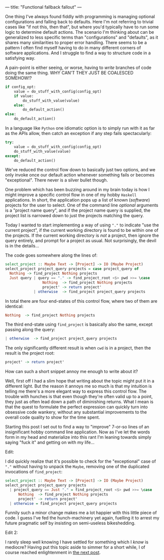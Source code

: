 ---
title: "Functional fallback fallout"
---

One thing I've always found fiddly with programming is managing optional
configurations and falling back to defaults. Here I'm not referring to trivial
cases like "if not this, then that", but where you'd typically have to run some
logic to determine default actions. The scenario I'm thinking about can be
generalized to less specific terms than "configurations" and "defaults", as it
shares many similarities to proper error handling. There seems to be a pattern I
often find myself having to do in many different corners of software
applications. And I struggle to find a way to structure code in a satisfying
way.

A pain-point is either seeing, or worse, having to /write/ branches of code
doing the same thing. WHY CAN'T THEY JUST BE COALESCED SOMEHOW!?

#+BEGIN_SRC python
if config_opt:
    value = do_stuff_with_config(config_opt)
    if value:
        do_stuff_with_value(value)
    else:
        do_default_action()
else:
    do_default_action()
#+END_SRC

In a language like =Python= one idiomatic option is to simply run with it as far
as the APIs allow, then catch an exception if any step fails spectacularly:

#+BEGIN_SRC python
try:
    value = do_stuff_with_config(config_opt)
    do_stuff_with_value(value)
except:
    do_default_action()
#+END_SRC

We've reduced the control flow down to basically just two options, and we only
invoke once our default action whenever something fails or becomes
"exceptional". There never is a silver bullet though.

One problem which has been buzzing around in my brain today is how I might
improve a specific control flow in one of my hobby =Haskell= applications. In
short, the application pops up a list of known (/software/) projects for the
user to select. One of the command line /optional/ arguments is a "project name
query", and if the project name query is supplied, the project list is narrowed
down to just the projects matching the query.

Today I wanted to start implementing a way of using ="."= to indicate "use the
current project", if the current working directory is found to be within one of
the projects. If the current working directory is /not/ a project, then ignore
the query entirely, and prompt for a project as usual. Not surprisingly, the
devil is in the details...

The code goes somewhere along the lines of:

#+BEGIN_SRC haskell
select_project :: Maybe Text -> [Project] -> IO (Maybe Project)
select_project project_query projects = case project_query of
  Nothing -> find_project Nothing projects
  Just query | query == "." -> find_project_root <$> pwd >>= \case
                 Nothing  -> find_project Nothing projects
                 project' -> return project'
             | otherwise  -> find_project project_query projects
#+END_SRC

In total there are four end-states of this control flow, where two of them are
identical:

#+BEGIN_SRC haskell
                 Nothing  -> find_project Nothing projects
#+END_SRC

The third end-state using =find_project= is basically also the same, except
passing along the query:

#+BEGIN_SRC haskell
             | otherwise  -> find_project project_query projects
#+END_SRC

The only significantly different result is when =cwd= is in a project, then the
result is the project root:

#+BEGIN_SRC haskell
                 project' -> return project'
#+END_SRC

How can such a short snippet annoy me enough to write about it?

Well, first off I had a slim hope that writing about the topic might put it in a
different light. But the reason it annoys me so much is that my intuition is
telling me there's a more elegant way to express this control flow. The trouble
with hunches is that even though they're often valid up to a point, they just as
often lead down a path of diminishing returns. What I mean is that the quest to
formulate the perfect expression can quickly turn into obsessive code wankery,
without any substantial improvements to the overall code quality to show for the
time spent.

Starting this post I set out to find a way to "improve" 7-or-so lines of an
insignificant hobby command line application. Now as I've let the words form in
my head and materialize into this rant I'm leaning towards simply saying "fuck
it" and getting on with my life...

Edit:

I did quickly realize that it's possible to check for the "exceptional" case of
="."= without having to unpack the =Maybe=, removing one of the duplicated
invocations of =find_project=:

#+BEGIN_SRC haskell
select_project :: Maybe Text -> [Project] -> IO (Maybe Project)
select_project project_query projects
  | project_query == Just "." = find_project_root <$> pwd >>= \case
      Nothing  -> find_project Nothing projects
      project' -> return project'
  | otherwise = find_project project_query projects
#+END_SRC

Funnily such a minor change makes me a lot happier with this little piece of
code. I guess I've fed the hunch-machinery yet again, fuelling it to arrest my
future pragmatic self by insisting on semi-useless bikeshedding.

Edit 2:

I rarely sleep well knowing I have settled for something which I /know/ is
mediocre? Having put this topic aside to simmer for a short while, I of course
reached enlightenment in [[file:2019-11-21-fallback-facepalm.org][the next post]].
